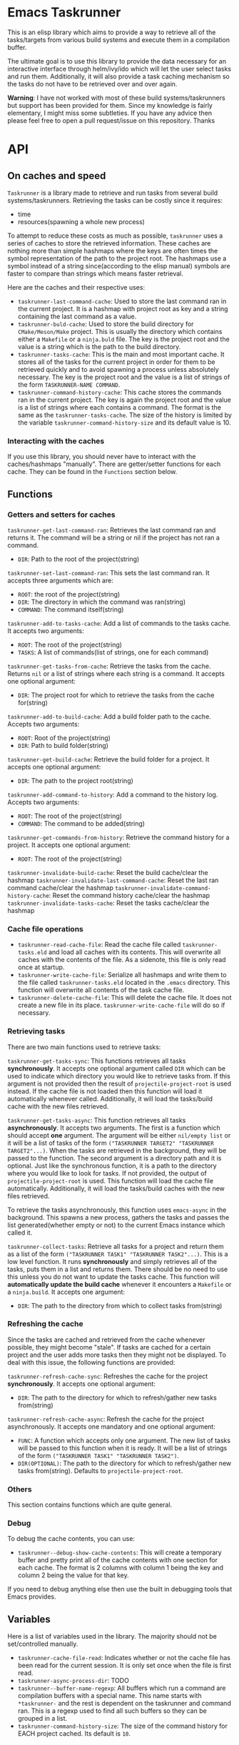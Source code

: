 * Emacs Taskrunner
This is an elisp library which aims to provide a way to retrieve all of the
tasks/targets from various build systems and execute them in a compilation buffer.

The ultimate goal is to use this library to provide the data necessary for an
interactive interface through helm/ivy/ido which will let the user select tasks
and run them. Additionally, it will also provide a task caching mechanism so the
tasks do not have to be retrieved over and over again.

*Warning*: I have not worked with most of these build systems/taskrunners but
 support has been provided for them. Since my knowledge is fairly elementary, I
 might miss some subtleties. If you have any advice then please feel free to
 open a pull request/issue on this repository. Thanks
 
* API
** On caches and speed
~Taskrunner~ is a library made to retrieve and run tasks from several build
systems/taskrunners. Retrieving the tasks can be costly since it requires:
- time
- resources(spawning a whole new process)
To attempt to reduce these costs as much as possible, ~taskrunner~ uses a series
of caches to store the retrieved information. These caches are nothing more than
simple hashmaps where the keys are often times the symbol representation of the
path to the project root. The hashmaps use a symbol instead of a string
since(according to the elisp manual) symbols are faster to compare than strings
which means faster retrieval. 

Here are the caches and their respective uses:
- ~taskrunner-last-command-cache~: Used to store the last command ran in the
  current project. It is a hashmap with project root as key and a string
  containing the last command as a value.
- ~taskrunner-buld-cache~: Used to store the build directory for ~CMake/Meson/Make~
  project. This is usually the directory which contains either a ~Makefile~ or a
  ~ninja.buld~ file. The key is the project root and the value is a string which
  is the path to the build directory.
- ~taskrunner-tasks-cache~: This is the main and most important cache. It stores
  all of the tasks for the current project in order for them to be retrieved
  quickly and to avoid spawning a process unless absolutely necessary. The key
  is the project root and the value is a list of strings of the form
  ~TASKRUNNER-NAME COMMAND~.
- ~taskrunner-command-history-cache~: This cache stores the commands ran in the
  current project. The key is again the project root and the value is a list of
  strings where each contains a command. The format is the same as the
  ~taskrunner-tasks-cache~. The size of the history is limited by the variable
  ~taskrunner-command-history-size~ and its default value is 10.
*** Interacting with the caches
If you use this library, you should never have to interact with the caches/hashmaps
"manually". There are getter/setter functions for each cache. They can be found
in the ~Functions~ section below.
** Functions
*** Getters and setters for caches
~taskrunner-get-last-command-ran~: Retrieves the last command ran and returns
it. The command will be a string or nil if the project has not ran a command. 
- ~DIR~: Path to the root of the project(string)

~taskrunner-set-last-command-ran~: This sets the last command ran. It accepts
three arguments which are:
- ~ROOT~: the root of the project(string)
- ~DIR~: The directory in which the command was ran(string)
- ~COMMAND~: The command itself(string)
  
~taskrunner-add-to-tasks-cache~: Add a list of commands to the tasks cache. It
accepts two arguments:
- ~ROOT~: The root of the project(string)
- ~TASKS~: A list of commands(list of strings, one for each command)
  
~taskrunner-get-tasks-from-cache~: Retrieve the tasks from the cache. Returns ~nil~
or a list of strings where each string is a command. It accepts one optional
argument:
- ~DIR~: The project root for which to retrieve the tasks from the cache for(string)
  
~taskrunner-add-to-build-cache~: Add a build folder path to the cache. Accepts two
arguments:
- ~ROOT~: Root of the project(string)
- ~DIR~: Path to build folder(string)

~taskrunner-get-build-cache~: Retrieve the build folder for a project. It accepts
one optional argument:
- ~DIR~: The path to the project root(string)
  
~taskrunner-add-command-to-history~: Add a command to the history log. Accepts two
arguments:
- ~ROOT~: The root of the project(string)
- ~COMMAND~: The command to be added(string)
  
~taskrunner-get-commands-from-history~: Retrieve the command history for a
project. It accepts one optional argument:
- ~ROOT~: The root of the project(string)

~taskrunner-invalidate-build-cache~: Reset the build cache/clear the hashmap
~taskrunner-invalidate-last-command-cache~: Reset the last ran command cache/clear the hashmap
~taskrunner-invalidate-command-history-cache~: Reset the command history cache/clear the hashmap
~taskrunner-invalidate-tasks-cache~: Reset the tasks cache/clear the hashmap
*** Cache file operations
- ~taskrunner-read-cache-file~: Read the cache file called ~taskrunner-tasks.eld~
  and load all caches with its contents. This will overwrite all caches with the
  contents of the file. As a sidenote, this file is only read once at startup.
- ~taskrunner-write-cache-file~: Serialize all hashmaps and write them to the file
  called ~taskrunner-tasks.eld~ located in the ~.emacs~ directory. This function
  will overwrite all contents of the task cache file.
- ~taskrunner-delete-cache-file~: This will delete the cache file. It does not
  create a new file in its place. ~taskrunner-write-cache-file~ will do so if necessary.
*** Retrieving tasks
There are two main functions used to retrieve tasks:

~taskrunner-get-tasks-sync~: This functions retrieves all tasks
*synchronously*. It accepts one optional argument called ~DIR~ which can be used
to indicate which directory you would like to retrieve tasks from. If this
argument is not provided then the result of ~projectile-project-root~ is used
instead. If the cache file is not loaded then this function will load it
automatically whenever called. Additionally, it will load the tasks/build cache with
the new files retrieved.

~taskrunner-get-tasks-async~: This function retrieves all tasks *asynchronously*. It
accepts two arguments. The first is a function which should accept *one*
argument. The argument will be either ~nil/empty list~ or it will be a list of
tasks of the form ~("TASKRUNNER TARGET2" "TASKRUNNER TARGET2"...)~. When the tasks
are retrieved in the background, they will be passed to the function. The second
argument is a directory path and it is optional. Just like the synchronous
function, it is a path to the directory where you would like to look for
tasks. If not provided, the output of ~projectile-project-root~ is used. This
function will load the cache file automatically. Additionally, it will load the
tasks/build caches with the new files retrieved.

To retrieve the tasks asynchronously, this function uses ~emacs-async~ in the
background. This spawns a new process, gathers the tasks and passes the list
generated(whether empty or not) to the current Emacs instance which called it.

~taskrunner-collect-tasks~: Retrieve all tasks for a project and return them as a
list of the form ~("TASKRUNNER TASK1" "TASKRUNNER TASK2"...)~. This is a low level
function. It runs *synchronously* and simply retrieves all of the tasks, puts them
in a list and returns them. There should be no need to use this unless you do
not want to update the tasks cache. This function will *automatically update the
build cache* whenever it encounters a ~Makefile~ or a ~ninja.build~. 
It accepts one argument:
- ~DIR~: The path to the directory from which to collect tasks from(string)
*** Refreshing the cache
Since the tasks are cached and retrieved from the cache whenever possible, they
might become "stale". If tasks are cached for a certain project and the user
adds more tasks then they might not be displayed. To deal with this issue, the
following functions are provided:

~taskrunner-refresh-cache-sync~: Refreshes the cache for the project
*synchronously*. It accepts one optional argument:
- ~DIR~: The path to the directory for which to refresh/gather new tasks
  from(string)

~taskrunner-refresh-cache-async~: Refresh the cache for the project
asynchronously. It accepts one mandatory and one optional argument:
- ~FUNC~: A function which accepts only one argument. The new list of tasks will
  be passed to this function when it is ready. It will be a list of strings of
  the form ~("TASKRUNNER TASK1" "TASKRUNNER TASK2")~.
- ~DIR(OPTIONAL)~: The path to the directory for which to refresh/gather new tasks
  from(string). Defaults to ~projectile-project-root~.
*** Others
This section contains functions which are quite general.
*** Debug
To debug the cache contents, you can use:
- ~taskrunner--debug-show-cache-contents~: This will create a temporary buffer and
  pretty print all of the cache contents with one section for each cache. The
  format is 2 columns with column 1 being the key and column 2 being the value
  for that key.

If you need to debug anything else then use the built in debugging tools that
Emacs provides.
** Variables
Here is a list of variables used in the library. The majority should not be
set/controlled manually.

- ~taskrunner-cache-file-read~: Indicates whether or not the cache file has been
  read for the current session. It is only set once when the file is first read.
- ~taskrunner-async-process-dir~: TODO
- ~taskrunner--buffer-name-regexp~: All buffers which run a command are
  compilation buffers with a special name. This name starts with ~*taskrunner-~
  and the rest is dependent on the taskrunner and command ran. This is a regexp
  used to find all such buffers so they can be grouped in a list.
- ~taskrunner-command-history-size~: The size of the command history for EACH
  project cached. Its default is ~10~.
* Design Choices
** Async vs Sync
This library comes with both sync and async functions. Originally, everything
worked synchronously but obviously Emacs froze and was unresponsive. For most
taskrunners/build systems, it took only 1-3 seconds for the tasks to be
retrieved. On the other hand most Java based systems(gradle is the worst) will
take 5-9 seconds to start up and spit out a list of tasks. As a result,
~emacs-async~ was used as a way to avoid freezing the UI while tasks were being
retrieved. 

Under the hood, this whole library is synchronous and starts synchronous
processes in order to coordinate the way tasks are retrieved. Most projects use
a single build system/taskrunner but for others(web projects for example) might
use multiple(gulp and package.json/npm scripts and so on...). If the tasks are
retrieved asynchronously from the start then it becomes very difficult to
synchronize the way the tasks are added to caches and might cause data
races. Emacs 26 brought mutexes but those will freeze the UI as well while they
are waiting.
** Threads vs ~emacs-async~ 
Emacs 26 brough threads but they are cooperative. This means that processes
which take a long time(cough, cough, Gradle and its daemon) will still freeze
the UI even when being ran on a separate thread. Due to this, ~emacs-async~ is
used even though the Emacs which runs this library might have threads available.
* Project Status
Currently, this project can is stable and can be used for the following
systems/frontends listed below.
** Supported Systems
*** Currently supported
**** Build/Task Systems
- [X] yarn/npm
- [X] Gulp
- [X] Grunt
- [X] Gradle
- [X] Jake
- [X] Apache ant
- [X] mix
- [X] leinengen
- [X] rake
- [X] Make
- [X] CMake
- [X] Meson/Ninja
- [X] [[https://github.com/go-task/task][go-task]] 
- [X] [[https://github.com/magefile/mage][mage]] 
- [X] [[https://github.com/pydoit/doit][doit]] 
- [X] [[https://github.com/jakedeichert/mask][mask]] 
- [X] [[https://github.com/casey/just][just]] 
- [X] [[https://github.com/sagiegurari/cargo-make][cargo-make]]
- [X] [[https://buidler.dev/][buidler]] 
- [X] [[https://github.com/rliebz/tusk][Tusk]] 
- [X] [[https://dnephin.github.io/dobi/install.html][dobi]] 
- [X] cargo(Limited Support)
- [X] go compiler(Limited support)
- [X] Cask(Limited Support)
- [X] stack(Limited Support)
- [X] cabal(Limited Support)
**** User interfaces
- [X] ivy
- [X] helm
- [ ] ido (Work in progress. Coming Soon!)
*** Planning to add support for
- [ ] Apache maven
- [ ] [[https://waf.io/][waf]] 
- [ ] [[https://github.com/pantsbuild/pants][pants]] 
- [ ] [[https://github.com/reisraff/phulp][phulp]] 
- [ ] [[https://github.com/zaaack/foy][foy]] 
- [ ] tasks.json(VSCode)
- [ ] Ninja
- [ ] sbt
- [ ] Buck
- [ ] Bazel
- [ ] msbuild(Maybe)
